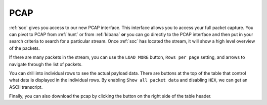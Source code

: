 .. _pcap:

PCAP
====

:ref:`soc` gives you access to our new PCAP interface. This interface allows you to access your full packet capture. You can pivot to PCAP from :ref:`hunt` or from :ref:`kibana` **or** you can go directly to the PCAP interface and then put in your search criteria to search for a particular stream. Once :ref:`soc` has located the stream, it will show a high level overview of the packets.

.. image:: https://user-images.githubusercontent.com/1659467/87229786-25bfb000-c379-11ea-8121-890bca6b889f.png

If there are many packets in the stream, you can use the ``LOAD MORE`` button, ``Rows per page`` setting, and arrows to navigate through the list of packets. 

You can drill into individual rows to see the actual payload data. There are buttons at the top of the table that control what data is displayed in the individual rows. By enabling ``Show all packet data`` and disabling ``HEX``, we can get an ASCII transcript.

.. image:: https://user-images.githubusercontent.com/1659467/87229921-391f4b00-c37a-11ea-834c-8454cb047a03.png

Finally, you can also download the pcap by clicking the button on the right side of the table header.
